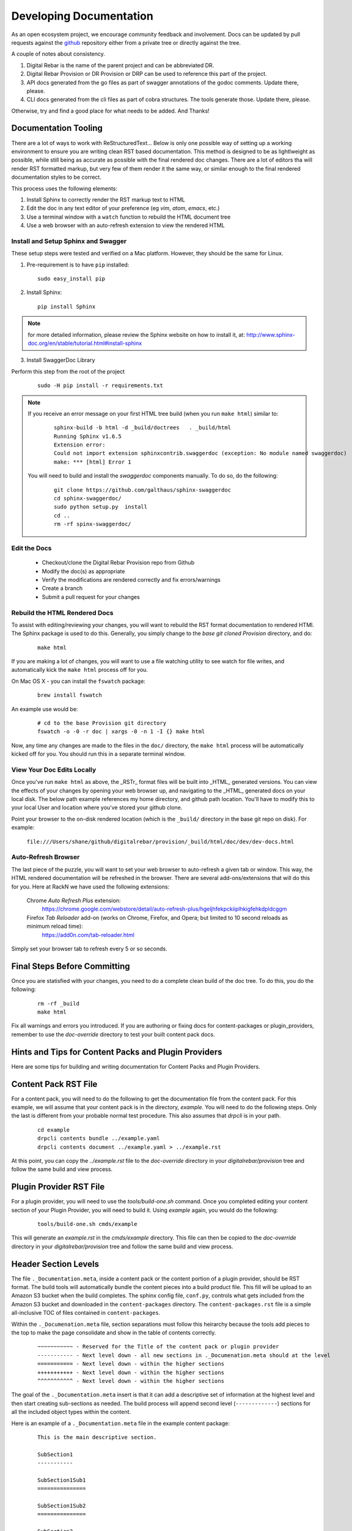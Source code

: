 .. Copyright (c) 2017 RackN Inc.
.. Licensed under the Apache License, Version 2.0 (the "License");
.. Digital Rebar Provision documentation under Digital Rebar master license
.. index::
  pair: Digital Rebar Provision; Documentation

.. _rs_dev_docs:

Developing Documentation
========================

As an open ecosystem project, we encourage community feedback and involvement.  Docs can be updated by
pull requests against the `github <https://github.com/digitalrebar/provision>`_ repository either from a private
tree or directly against the tree.

A couple of notes about consistency.

#. Digital Rebar is the name of the parent project and can be abbreviated DR.
#. Digital Rebar Provision or DR Provision or DRP can be used to reference this part of the project.
#. API docs generated from the go files as part of swagger annotations of the godoc comments.  Update there, please.
#. CLI docs generated from the cli files as part of cobra structures.  The tools generate those.  Update there, please.

Otherwise, try and find a good place for what needs to be added.  And Thanks!


Documentation Tooling
---------------------

There are a lot of ways to work with ReStructuredText...  Below is only one possible way of setting up a working environment to ensure you are writing clean RST based documentation.  This method is designed to be as lightlweight as possible, while still being as accurate as possible with the final rendered doc changes.   There are a lot of editors tha will render RST formatted markup, but very few of them render it the same way, or similar enough to the final rendered documentation styles to be correct.

This process uses the following elements:

#. Install Sphinx to correctly render the RST markup text to HTML
#. Edit the doc in any text editor of your preference (eg *vim*, *atom*, *emacs*, etc.)
#. Use a terminal window with a ``watch`` function to rebuild the HTML document tree
#. Use a web browser with an auto-refresh extension to view the rendered HTML


Install and Setup Sphinx and Swagger
~~~~~~~~~~~~~~~~~~~~~~~~~~~~~~~~~~~~

These setup steps were tested and verified on a Mac platform.  However, they should be the same for Linux.

1. Pre-requirement is to have ``pip`` installed:

  ::

      sudo easy_install pip


2. Install Sphinx:

  ::

    pip install Sphinx

.. note:: for more detailed information, please review the Sphinx website on how to install it, at:
  http://www.sphinx-doc.org/en/stable/tutorial.html#install-sphinx


3. Install SwaggerDoc Library

Perform this step from the root of the project

  ::

    sudo -H pip install -r requirements.txt

.. note:: If you receive an error message on your first HTML tree build (when you run ``make html``) similar to:
    ::

       sphinx-build -b html -d _build/doctrees   . _build/html
       Running Sphinx v1.6.5
       Extension error:
       Could not import extension sphinxcontrib.swaggerdoc (exception: No module named swaggerdoc)
       make: *** [html] Error 1


  You will need to build and install the *swaggerdoc* components manually.  To do so, do the following:
    ::

      git clone https://github.com/galthaus/sphinx-swaggerdoc
      cd sphinx-swaggerdoc/
      sudo python setup.py  install
      cd ..
      rm -rf spinx-swaggerdoc/


Edit the Docs
~~~~~~~~~~~~~

  * Checkout/clone the Digital Rebar Provision repo from Github
  * Modify the doc(s) as appropriate
  * Verify the modifications are rendered correctly and fix errors/warnings
  * Create a branch
  * Submit a pull request for your changes


Rebuild the HTML Rendered Docs
~~~~~~~~~~~~~~~~~~~~~~~~~~~~~~

To assist with editing/reviewing your changes, you will want to rebuild the RST format documentation to rendered HTMl.  The Sphinx package is used to do this.  Generally, you simply change to the *base git cloned Provision* directory, and do:

  ::

    make html

If you are making a lot of changes, you will want to use a file watching utility to see watch for file writes, and automatically kick the ``make html`` process off for you.

On Mac OS X - you can install the ``fswatch`` package:

  ::

    brew install fswatch

An example use would be:

  ::

      # cd to the base Provision git directory
      fswatch -o -0 -r doc | xargs -0 -n 1 -I {} make html

Now, any time any changes are made to the files in the ``doc/`` directory, the ``make html`` process will be automatically kicked off for you.  You should run this in a separate terminal window.


View Your Doc Edits Locally
~~~~~~~~~~~~~~~~~~~~~~~~~~~

Once you've run ``make html`` as above, the _RSTr_ format files will be built into _HTML_ generated versions.  You can view the effects of your changes by opening your web browser up, and navigating to the _HTML_ generated docs on your local disk.  The below path example references my home directory, and github path location.  You'll have to modify this to your local User and location where you've stored your github clone.

Point your browser to the on-disk rendered location (which is the ``_build/`` directory in the base git repo on disk).  For example:

  ``file:///Users/shane/github/digitalrebar/provision/_build/html/doc/dev/dev-docs.html``


Auto-Refresh Browser
~~~~~~~~~~~~~~~~~~~~

The last piece of the puzzle, you will want to set your web browser to auto-refresh a given tab or window.  This way, the HTML rendered documentation will be refreshed in the browser.   There are several add-ons/extensions that will do this for you.  Here at RackN we have used the following extensions:

  Chrome *Auto Refresh Plus* extension:
    https://chrome.google.com/webstore/detail/auto-refresh-plus/hgeljhfekpckiiplhkigfehkdpldcggm

  Firefox *Tab Reloader* add-on (works on Chrome, Firefox, and Opera; but limited to 10 second reloads as minimum reload time):
    https://add0n.com/tab-reloader.html

Simply set your browser tab to refresh every 5 or so seconds.

Final Steps Before Committing
-----------------------------

Once you are statisfied with your changes, you need to do a complete clean build of the doc tree.  To do this, you do the following:

  ::

    rm -rf _build
    make html

Fix all warnings and errors you introduced.  If you are authoring or fixing docs for content-packages or plugin_providers, remember to
use the `doc-override` directory to test your built content pack docs.


Hints and Tips for Content Packs and Plugin Providers
-----------------------------------------------------

Here are some tips for building and writing documentation for Content Packs and Plugin Providers.

Content Pack RST File
---------------------

For a content pack, you will need to do the following to get the documentation file from the content pack.  For this example, we will
assume that your content pack is in the directory, *example*.  You will need to do the following steps.  Only the last is different from
your probable normal test procedure.  This also assumes that `drpcli` is in your path.

  ::

    cd example
    drpcli contents bundle ../example.yaml
    drpcli contents document ../example.yaml > ../example.rst

At this point, you can copy the `../example.rst` file to the `doc-override` directory in your `digitalrebar/provision` tree and follow the same
build and view process.



Plugin Provider RST File
------------------------

For a plugin provider, you will need to use the `tools/build-one.sh` command.  Once you completed editing your content section of your Plugin Provider,
you will need to build it.  Using `example` again, you would do the following:

  ::

    tools/build-one.sh cmds/example

This will generate an `example.rst` in the `cmds/example` directory.  This file can then be copied to the `doc-override` directory in your
`digitalrebar/provision` tree and follow the same build and view process.


Header Section Levels
---------------------

The file ``._Documentation.meta``, inside a content pack or the content portion of a plugin provider, should be RST format.  The build tools will automatically
bundle the content pieces into a build product file.  This fill will be upload to an Amazon S3 bucket when the build completes.  The sphinx config file, ``conf.py``,
controls what gets included from the Amazon S3 bucket and downloaded in the ``content-packages`` directory.  The ``content-packages.rst`` file is a simple
all-inclusive TOC of files contained in ``content-packages``.

Within the ``._Documenation.meta`` file, section separations must follow this heirarchy because the tools add pieces to the top to make the page consolidate and
show in the table of contents correctly.

  ::

    ~~~~~~~~~~~ - Reserved for the Title of the content pack or plugin provider
    ----------- - Next level down - all new sections in ._Documenation.meta should at the level
    =========== - Next level down - within the higher sections
    +++++++++++ - Next level down - within the higher sections
    ^^^^^^^^^^^ - Next level down - within the higher sections

The goal of the ``._Documentation.meta`` insert is that it can add a descriptive set of information at the highest level and then start creating sub-sections as
needed.  The build process will append second level (``-------------``) sections for all the included object types within the content.


Here is an example of a ``._Documentation.meta`` file in the example content package:

  ::

    This is the main descriptive section.

    SubSection1
    -----------

    SubSection1Sub1
    ===============

    SubSection1Sub2
    ===============

    SubSection2
    -----------

    SubSection2Sub1
    ===============


If the content package, ``example``, were rendered it would produce a single file:

  ::

    .. Copyright (c) 2017 RackN Inc.
    .. Licensed under the Apache License, Version 2.0 (the "License");
    .. Digital Rebar Provision documentation under Digital Rebar master license
    .. index::
      pair: example; Content Packages

    .. _rs_cp_example:


    example
    ~~~~~~~

    This is the main descriptive section.

    SubSection1
    -----------

    SubSection1Sub1
    ===============

    SubSection1Sub2
    ===============

    SubSection2
    -----------

    SubSection2Sub1
    ===============

    params
    ------

    This content package provides the following params.

    example/cool-param
    ==================

    Documentation entry from the example-cool-param.yaml file.


    <<< for all the included object types >>>

The single file can be built by running, ``drpcli contents document example.yaml``.  The required input is
a content package bundle file.  This will generate an RST file to stdout.  Use the normal bundling process to
generate the yaml or json file.
